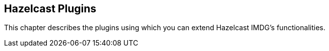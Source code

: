 
[[hazelcast-plugins]]
== Hazelcast Plugins

This chapter describes the plugins using which you can extend Hazelcast IMDG's functionalities.